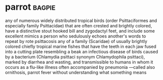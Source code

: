 * parrot :bagpie:
any of numerous widely distributed tropical birds (order Psittaciformes and especially family Psittacidae) that are often crested and brightly colored, have a distinctive stout hooked bill and zygodactyl feet, and include some excellent mimics
a person who sedulously echoes another's words
to repeat by rote
psittacosis
any of a family (Scaridae) of usually brightly colored chiefly tropical marine fishes that have the teeth in each jaw fused into a cutting plate resembling a beak
an infectious disease of birds caused by a bacterium (Chlamydia psittaci synonym Chlamydophila psittaci), marked by diarrhea and wasting, and transmissible to humans in whom it occurs as a flu-like illness often accompanied by pneumonia —called also ornithosis, parrot fever
without understanding what something means
